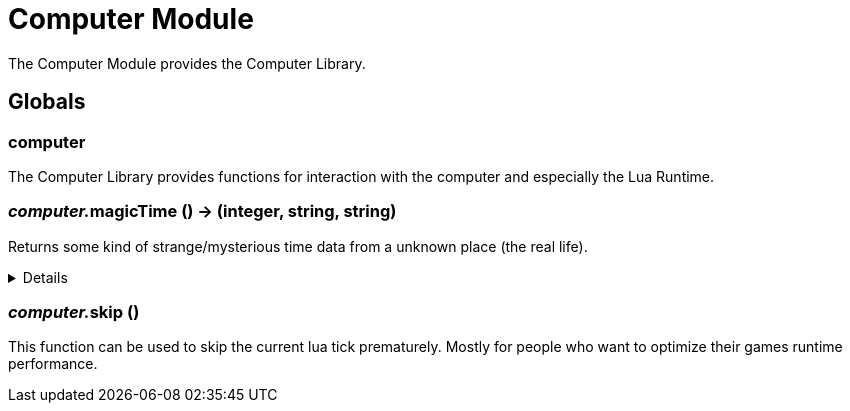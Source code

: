 = Computer Module
:table-caption!:

The Computer Module provides the Computer Library.

== Globals

=== **computer**
The Computer Library provides functions for interaction with the computer and especially the Lua Runtime.

=== __computer.__**magicTime** () -> (integer, string, string)
Returns some kind of strange/mysterious time data from a unknown place (the real life).

[%collapsible]
====
.Return Values
[%header,cols="1,1,4a",separator="!"]
!===
!Name !Type !Description

! *Unix* `unix`
! integer
! Unix Timestamp

! *Culture Time* `cultureTime`
! string
! The time as text with the culture format used by the Host

! *ISO 8601* `iso8601`
! string
! The time as a Date-Time-Stamp after ISO 8601

!===
====

=== __computer.__**skip** ()
This function can be used to skip the current lua tick prematurely.
Mostly for people who want to optimize their games runtime performance.

